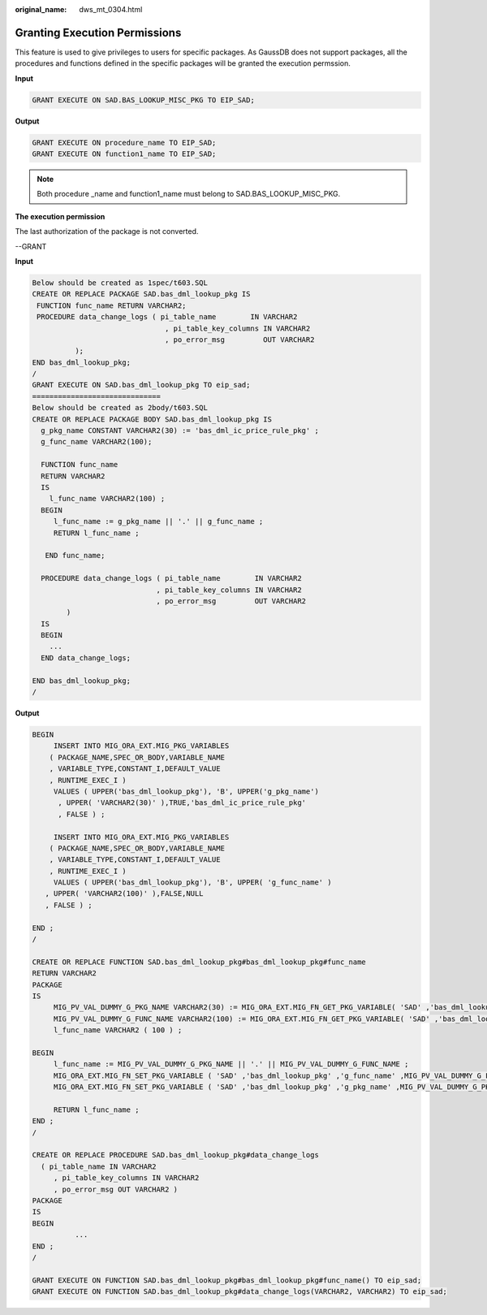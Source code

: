 :original_name: dws_mt_0304.html

.. _dws_mt_0304:

Granting Execution Permissions
==============================

This feature is used to give privileges to users for specific packages. As GaussDB does not support packages, all the procedures and functions defined in the specific packages will be granted the execution permssion.

**Input**

.. code-block::

   GRANT EXECUTE ON SAD.BAS_LOOKUP_MISC_PKG TO EIP_SAD;

**Output**

.. code-block::

   GRANT EXECUTE ON procedure_name TO EIP_SAD;
   GRANT EXECUTE ON function1_name TO EIP_SAD;

.. note::

   Both procedure \_name and function1_name must belong to SAD.BAS_LOOKUP_MISC_PKG.

**The execution permission**

The last authorization of the package is not converted.

--GRANT

**Input**

.. code-block::

   Below should be created as 1spec/t603.SQL
   CREATE OR REPLACE PACKAGE SAD.bas_dml_lookup_pkg IS
    FUNCTION func_name RETURN VARCHAR2;
    PROCEDURE data_change_logs ( pi_table_name        IN VARCHAR2
                                  , pi_table_key_columns IN VARCHAR2
                                  , po_error_msg         OUT VARCHAR2
             );
   END bas_dml_lookup_pkg;
   /
   GRANT EXECUTE ON SAD.bas_dml_lookup_pkg TO eip_sad;
   ==============================
   Below should be created as 2body/t603.SQL
   CREATE OR REPLACE PACKAGE BODY SAD.bas_dml_lookup_pkg IS
     g_pkg_name CONSTANT VARCHAR2(30) := 'bas_dml_ic_price_rule_pkg' ;
     g_func_name VARCHAR2(100);

     FUNCTION func_name
     RETURN VARCHAR2
     IS
       l_func_name VARCHAR2(100) ;
     BEGIN
        l_func_name := g_pkg_name || '.' || g_func_name ;
        RETURN l_func_name ;

      END func_name;

     PROCEDURE data_change_logs ( pi_table_name        IN VARCHAR2
                                , pi_table_key_columns IN VARCHAR2
                                , po_error_msg         OUT VARCHAR2
           )
     IS
     BEGIN
       ...
     END data_change_logs;

   END bas_dml_lookup_pkg;
   /

**Output**

.. code-block::

   BEGIN
        INSERT INTO MIG_ORA_EXT.MIG_PKG_VARIABLES
       ( PACKAGE_NAME,SPEC_OR_BODY,VARIABLE_NAME
       , VARIABLE_TYPE,CONSTANT_I,DEFAULT_VALUE
       , RUNTIME_EXEC_I )
        VALUES ( UPPER('bas_dml_lookup_pkg'), 'B', UPPER('g_pkg_name')
         , UPPER( 'VARCHAR2(30)' ),TRUE,'bas_dml_ic_price_rule_pkg'
         , FALSE ) ;

        INSERT INTO MIG_ORA_EXT.MIG_PKG_VARIABLES
       ( PACKAGE_NAME,SPEC_OR_BODY,VARIABLE_NAME
       , VARIABLE_TYPE,CONSTANT_I,DEFAULT_VALUE
       , RUNTIME_EXEC_I )
        VALUES ( UPPER('bas_dml_lookup_pkg'), 'B', UPPER( 'g_func_name' )
      , UPPER( 'VARCHAR2(100)' ),FALSE,NULL
      , FALSE ) ;

   END ;
   /

   CREATE OR REPLACE FUNCTION SAD.bas_dml_lookup_pkg#bas_dml_lookup_pkg#func_name
   RETURN VARCHAR2
   PACKAGE
   IS
        MIG_PV_VAL_DUMMY_G_PKG_NAME VARCHAR2(30) := MIG_ORA_EXT.MIG_FN_GET_PKG_VARIABLE( 'SAD' ,'bas_dml_lookup_pkg' ,'g_pkg_name' )::VARCHAR2(30);
        MIG_PV_VAL_DUMMY_G_FUNC_NAME VARCHAR2(100) := MIG_ORA_EXT.MIG_FN_GET_PKG_VARIABLE( 'SAD' ,'bas_dml_lookup_pkg' ,'g_func_name' )::VARCHAR2(100);
        l_func_name VARCHAR2 ( 100 ) ;

   BEGIN
        l_func_name := MIG_PV_VAL_DUMMY_G_PKG_NAME || '.' || MIG_PV_VAL_DUMMY_G_FUNC_NAME ;
        MIG_ORA_EXT.MIG_FN_SET_PKG_VARIABLE ( 'SAD' ,'bas_dml_lookup_pkg' ,'g_func_name' ,MIG_PV_VAL_DUMMY_G_FUNC_NAME ) ;
        MIG_ORA_EXT.MIG_FN_SET_PKG_VARIABLE ( 'SAD' ,'bas_dml_lookup_pkg' ,'g_pkg_name' ,MIG_PV_VAL_DUMMY_G_PKG_NAME ) ;

        RETURN l_func_name ;
   END ;
   /

   CREATE OR REPLACE PROCEDURE SAD.bas_dml_lookup_pkg#data_change_logs
     ( pi_table_name IN VARCHAR2
        , pi_table_key_columns IN VARCHAR2
        , po_error_msg OUT VARCHAR2 )
   PACKAGE
   IS
   BEGIN
             ...
   END ;
   /

   GRANT EXECUTE ON FUNCTION SAD.bas_dml_lookup_pkg#bas_dml_lookup_pkg#func_name() TO eip_sad;
   GRANT EXECUTE ON FUNCTION SAD.bas_dml_lookup_pkg#data_change_logs(VARCHAR2, VARCHAR2) TO eip_sad;
